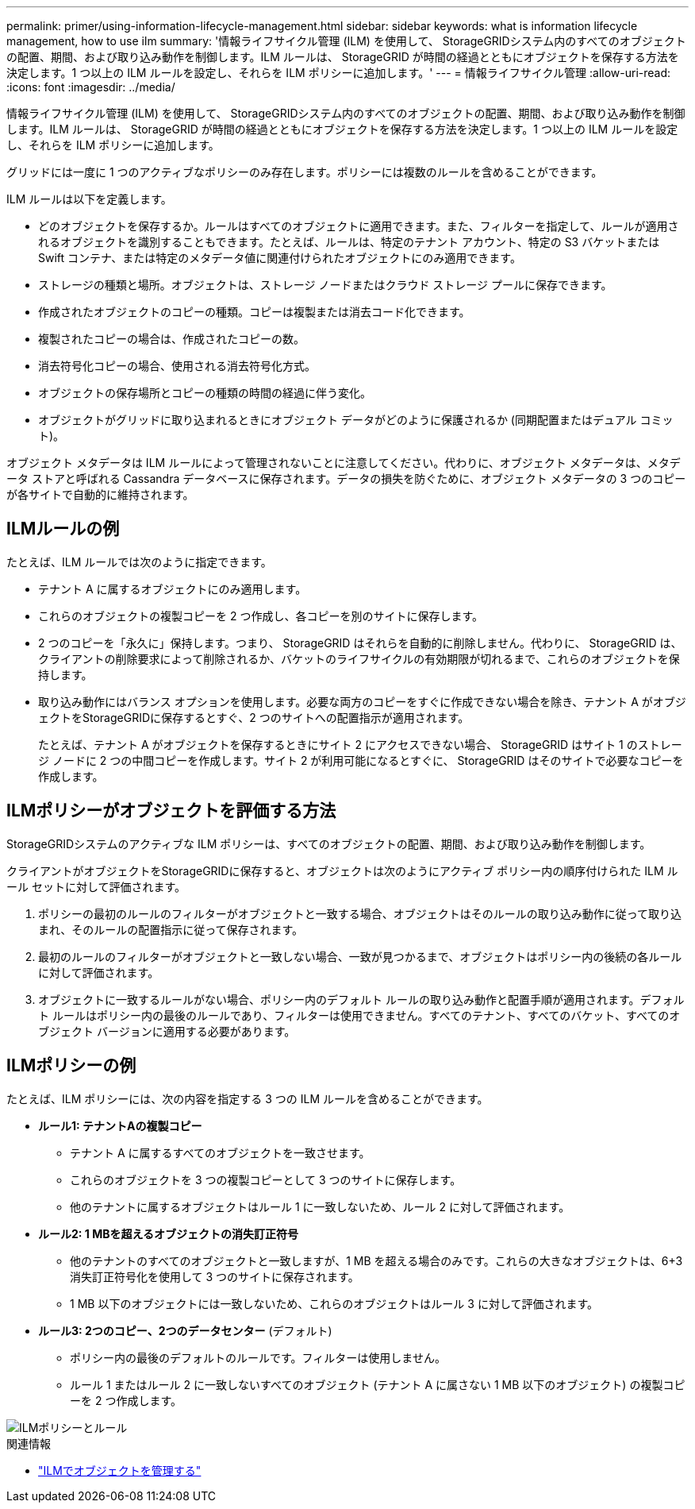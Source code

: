 ---
permalink: primer/using-information-lifecycle-management.html 
sidebar: sidebar 
keywords: what is information lifecycle management, how to use ilm 
summary: '情報ライフサイクル管理 (ILM) を使用して、 StorageGRIDシステム内のすべてのオブジェクトの配置、期間、および取り込み動作を制御します。ILM ルールは、 StorageGRID が時間の経過とともにオブジェクトを保存する方法を決定します。1 つ以上の ILM ルールを設定し、それらを ILM ポリシーに追加します。' 
---
= 情報ライフサイクル管理
:allow-uri-read: 
:icons: font
:imagesdir: ../media/


[role="lead"]
情報ライフサイクル管理 (ILM) を使用して、 StorageGRIDシステム内のすべてのオブジェクトの配置、期間、および取り込み動作を制御します。ILM ルールは、 StorageGRID が時間の経過とともにオブジェクトを保存する方法を決定します。1 つ以上の ILM ルールを設定し、それらを ILM ポリシーに追加します。

グリッドには一度に 1 つのアクティブなポリシーのみ存在します。ポリシーには複数のルールを含めることができます。

ILM ルールは以下を定義します。

* どのオブジェクトを保存するか。ルールはすべてのオブジェクトに適用できます。また、フィルターを指定して、ルールが適用されるオブジェクトを識別することもできます。たとえば、ルールは、特定のテナント アカウント、特定の S3 バケットまたは Swift コンテナ、または特定のメタデータ値に関連付けられたオブジェクトにのみ適用できます。
* ストレージの種類と場所。オブジェクトは、ストレージ ノードまたはクラウド ストレージ プールに保存できます。
* 作成されたオブジェクトのコピーの種類。コピーは複製または消去コード化できます。
* 複製されたコピーの場合は、作成されたコピーの数。
* 消去符号化コピーの場合、使用される消去符号化方式。
* オブジェクトの保存場所とコピーの種類の時間の経過に伴う変化。
* オブジェクトがグリッドに取り込まれるときにオブジェクト データがどのように保護されるか (同期配置またはデュアル コミット)。


オブジェクト メタデータは ILM ルールによって管理されないことに注意してください。代わりに、オブジェクト メタデータは、メタデータ ストアと呼ばれる Cassandra データベースに保存されます。データの損失を防ぐために、オブジェクト メタデータの 3 つのコピーが各サイトで自動的に維持されます。



== ILMルールの例

たとえば、ILM ルールでは次のように指定できます。

* テナント A に属するオブジェクトにのみ適用します。
* これらのオブジェクトの複製コピーを 2 つ作成し、各コピーを別のサイトに保存します。
* 2 つのコピーを「永久に」保持します。つまり、 StorageGRID はそれらを自動的に削除しません。代わりに、 StorageGRID は、クライアントの削除要求によって削除されるか、バケットのライフサイクルの有効期限が切れるまで、これらのオブジェクトを保持します。
* 取り込み動作にはバランス オプションを使用します。必要な両方のコピーをすぐに作成できない場合を除き、テナント A がオブジェクトをStorageGRIDに保存するとすぐ、2 つのサイトへの配置指示が適用されます。
+
たとえば、テナント A がオブジェクトを保存するときにサイト 2 にアクセスできない場合、 StorageGRID はサイト 1 のストレージ ノードに 2 つの中間コピーを作成します。サイト 2 が利用可能になるとすぐに、 StorageGRID はそのサイトで必要なコピーを作成します。





== ILMポリシーがオブジェクトを評価する方法

StorageGRIDシステムのアクティブな ILM ポリシーは、すべてのオブジェクトの配置、期間、および取り込み動作を制御します。

クライアントがオブジェクトをStorageGRIDに保存すると、オブジェクトは次のようにアクティブ ポリシー内の順序付けられた ILM ルール セットに対して評価されます。

. ポリシーの最初のルールのフィルターがオブジェクトと一致する場合、オブジェクトはそのルールの取り込み動作に従って取り込まれ、そのルールの配置指示に従って保存されます。
. 最初のルールのフィルターがオブジェクトと一致しない場合、一致が見つかるまで、オブジェクトはポリシー内の後続の各ルールに対して評価されます。
. オブジェクトに一致するルールがない場合、ポリシー内のデフォルト ルールの取り込み動作と配置手順が適用されます。デフォルト ルールはポリシー内の最後のルールであり、フィルターは使用できません。すべてのテナント、すべてのバケット、すべてのオブジェクト バージョンに適用する必要があります。




== ILMポリシーの例

たとえば、ILM ポリシーには、次の内容を指定する 3 つの ILM ルールを含めることができます。

* *ルール1: テナントAの複製コピー*
+
** テナント A に属するすべてのオブジェクトを一致させます。
** これらのオブジェクトを 3 つの複製コピーとして 3 つのサイトに保存します。
** 他のテナントに属するオブジェクトはルール 1 に一致しないため、ルール 2 に対して評価されます。


* *ルール2: 1 MBを超えるオブジェクトの消失訂正符号*
+
** 他のテナントのすべてのオブジェクトと一致しますが、1 MB を超える場合のみです。これらの大きなオブジェクトは、6+3 消失訂正符号化を使用して 3 つのサイトに保存されます。
** 1 MB 以下のオブジェクトには一致しないため、これらのオブジェクトはルール 3 に対して評価されます。


* *ルール3: 2つのコピー、2つのデータセンター* (デフォルト)
+
** ポリシー内の最後のデフォルトのルールです。フィルターは使用しません。
** ルール 1 またはルール 2 に一致しないすべてのオブジェクト (テナント A に属さない 1 MB 以下のオブジェクト) の複製コピーを 2 つ作成します。




image::../media/ilm_policy_and_rules.png[ILMポリシーとルール]

.関連情報
* link:../ilm/index.html["ILMでオブジェクトを管理する"]

